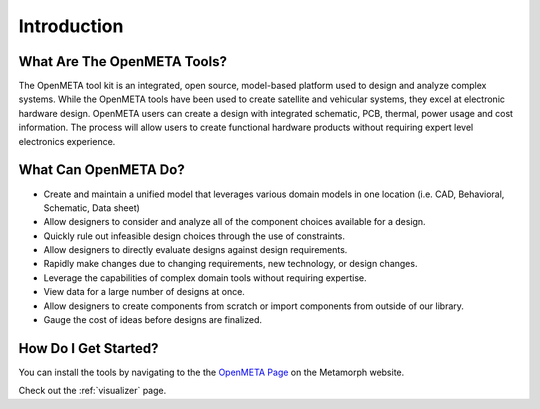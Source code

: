 .. _intro:

Introduction
============

What Are The OpenMETA Tools?
---------------------------------

The OpenMETA tool kit is an integrated, open source, model-based platform
used to design and analyze complex systems. While the OpenMETA tools have
been used to create satellite and vehicular systems, they excel at
electronic hardware design. OpenMETA users can create a design with
integrated schematic, PCB, thermal, power usage and cost information.
The process will allow users to create functional hardware products
without requiring expert level electronics experience.

What Can OpenMETA Do?
---------------------

-  Create and maintain a unified model that leverages various domain
   models in one location (i.e. CAD, Behavioral, Schematic, Data sheet)
-  Allow designers to consider and analyze all of the component choices
   available for a design.
-  Quickly rule out infeasible design choices through the use of
   constraints.
-  Allow designers to directly evaluate designs against design
   requirements.
-  Rapidly make changes due to changing requirements, new technology, or
   design changes.
-  Leverage the capabilities of complex domain tools without requiring
   expertise.
-  View data for a large number of designs at once.
-  Allow designers to create components from scratch or import
   components from outside of our library.
-  Gauge the cost of ideas before designs are finalized.

How Do I Get Started?
---------------------

You can install the tools by navigating to the the `OpenMETA Page <http:www.metamorphsoftware.com/openmeta/>`_ on the Metamorph website.

Check out the :ref:`visualizer` page.